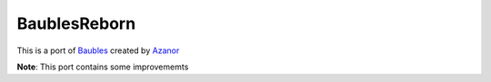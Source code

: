 =============
BaublesReborn
=============

This is a port of `Baubles`_ created by `Azanor`_ 

**Note**:
This port contains some improvememts

.. _Baubles: https://github.com/Azanor/Baubles
.. _Azanor: https://github.com/Azanor/
